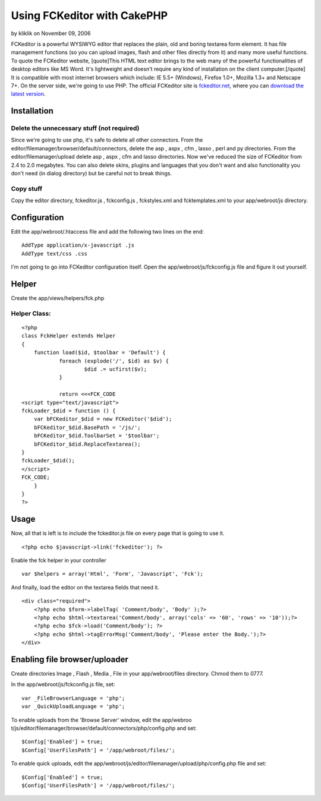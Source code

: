 Using FCKeditor with CakePHP
============================

by kliklik on November 09, 2006

FCKeditor is a powerful WYSIWYG editor that replaces the plain, old
and boring textarea form element. It has file management functions (so
you can upload images, flash and other files directly from it) and
many more useful functions. To quote the FCKeditor website,
[quote]This HTML text editor brings to the web many of the powerful
functionalities of desktop editors like MS Word. It's lightweight and
doesn't require any kind of installation on the client
computer.[/quote] It is compatible with most internet browsers which
include: IE 5.5+ (Windows), Firefox 1.0+, Mozilla 1.3+ and Netscape
7+. On the server side, we're going to use PHP.
The official FCKeditor site is `fckeditor.net`_, where you can
`download the latest version`_.

Installation
~~~~~~~~~~~~

Delete the unnecessary stuff (not required)
```````````````````````````````````````````
Since we're going to use php, it's safe to delete all other
connectors.
From the editor/filemanager/browser/default/connectors, delete the asp
, aspx , cfm , lasso , perl and py directories.
From the editor/filemanager/upload delete asp , aspx , cfm and lasso
directories.
Now we've reduced the size of FCKeditor from 2.4 to 2.0 megabytes. You
can also delete skins, plugins and languages that you don't want and
also functionality you don't need (in dialog directory) but be careful
not to break things.


Copy stuff
``````````
Copy the editor directory, fckeditor.js , fckconfig.js , fckstyles.xml
and fcktemplates.xml to your app/webroot/js directory.


Configuration
~~~~~~~~~~~~~
Edit the app/webroot/.htaccess file and add the following two lines on
the end:

::

    AddType application/x-javascript .js
    AddType text/css .css

I'm not going to go into FCKeditor configuration itself. Open the
app/webroot/js/fckconfig.js file and figure it out yourself.


Helper
~~~~~~
Create the app/views/helpers/fck.php

Helper Class:
`````````````

::

    <?php 
    class FckHelper extends Helper
    {
    	function load($id, $toolbar = 'Default') {
    		foreach (explode('/', $id) as $v) {
    	 		$did .= ucfirst($v);
    		}
    
    		return <<<FCK_CODE
    <script type="text/javascript">
    fckLoader_$did = function () {
    	var bFCKeditor_$did = new FCKeditor('$did');
    	bFCKeditor_$did.BasePath = '/js/';
    	bFCKeditor_$did.ToolbarSet = '$toolbar';
    	bFCKeditor_$did.ReplaceTextarea();
    }
    fckLoader_$did();
    </script>
    FCK_CODE;
    	}
    }
    ?>



Usage
~~~~~
Now, all that is left is to include the fckeditor.js file on every
page that is going to use it.

::

    <?php echo $javascript->link('fckeditor'); ?>

Enable the fck helper in your controller

::

    var $helpers = array('Html', 'Form', 'Javascript', 'Fck');

And finally, load the editor on the textarea fields that need it.

::

    <div class="required">
    	<?php echo $form->labelTag( 'Comment/body', 'Body' );?>
    	<?php echo $html->textarea('Comment/body', array('cols' => '60', 'rows' => '10'));?>
    	<?php echo $fck->load('Comment/body'); ?>
    	<?php echo $html->tagErrorMsg('Comment/body', 'Please enter the Body.');?>
    </div>



Enabling file browser/uploader
~~~~~~~~~~~~~~~~~~~~~~~~~~~~~~
Create directories Image , Flash , Media , File in your
app/webroot/files directory. Chmod them to 0777.

In the app/webroot/js/fckconfig.js file, set:

::

    var _FileBrowserLanguage = 'php';
    var _QuickUploadLanguage = 'php';

To enable uploads from the 'Browse Server' window, edit the app/webroo
t/js/editor/filemanager/browser/default/connectors/php/config.php and
set:

::

    $Config['Enabled'] = true;
    $Config['UserFilesPath'] = '/app/webroot/files/';

To enable quick uploads, edit the
app/webroot/js/editor/filemanager/upload/php/config.php file and set:

::

    $Config['Enabled'] = true;
    $Config['UserFilesPath'] = '/app/webroot/files/';



.. _download the latest version: http://www.fckeditor.net/download
.. _fckeditor.net: http://www.fckeditor.net
.. meta::
    :title: Using FCKeditor with CakePHP
    :description: CakePHP Article related to WYSIWYG,fck editor,fck,editor,Tutorials
    :keywords: WYSIWYG,fck editor,fck,editor,Tutorials
    :copyright: Copyright 2006 kliklik
    :category: tutorials

